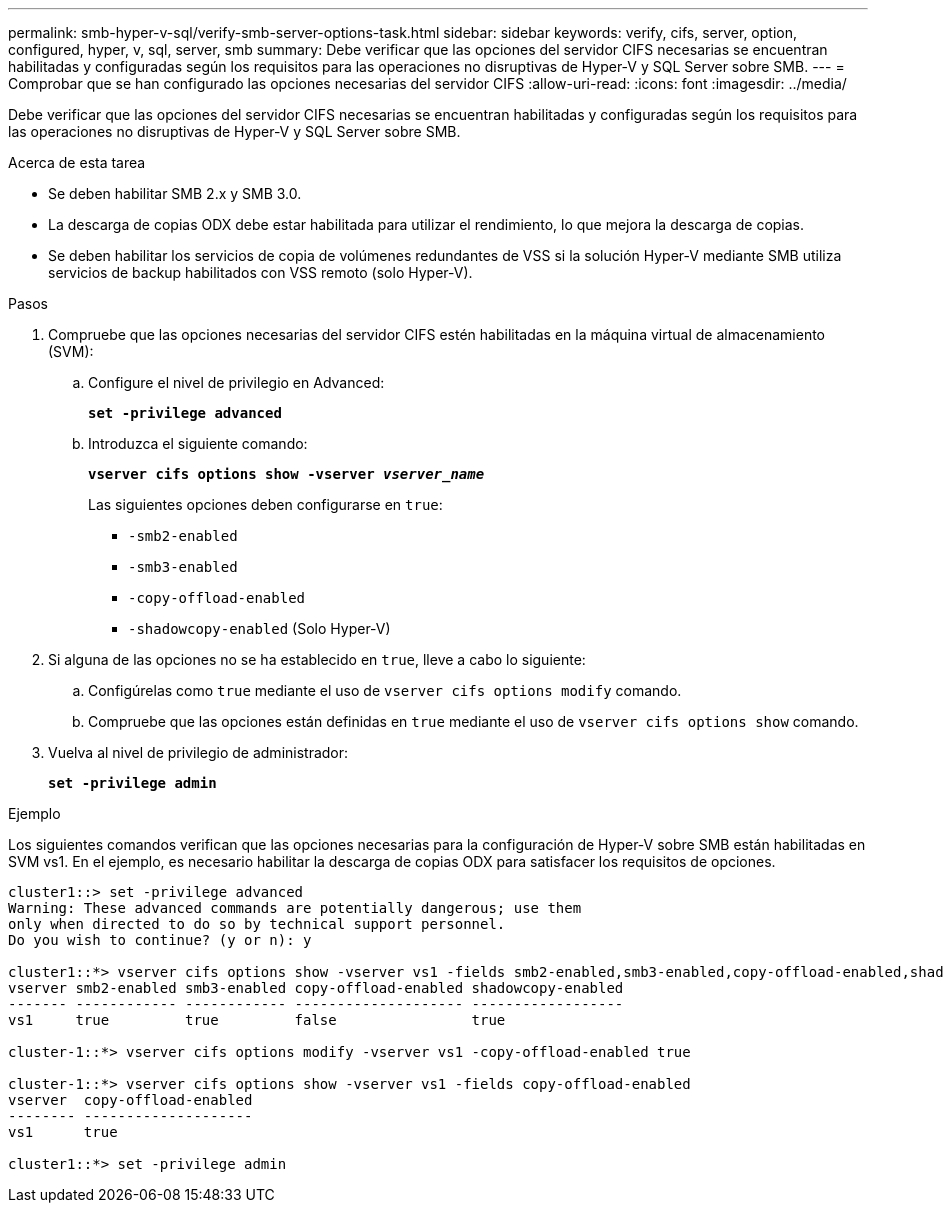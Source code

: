 ---
permalink: smb-hyper-v-sql/verify-smb-server-options-task.html 
sidebar: sidebar 
keywords: verify, cifs, server, option, configured, hyper, v, sql, server, smb 
summary: Debe verificar que las opciones del servidor CIFS necesarias se encuentran habilitadas y configuradas según los requisitos para las operaciones no disruptivas de Hyper-V y SQL Server sobre SMB. 
---
= Comprobar que se han configurado las opciones necesarias del servidor CIFS
:allow-uri-read: 
:icons: font
:imagesdir: ../media/


[role="lead"]
Debe verificar que las opciones del servidor CIFS necesarias se encuentran habilitadas y configuradas según los requisitos para las operaciones no disruptivas de Hyper-V y SQL Server sobre SMB.

.Acerca de esta tarea
* Se deben habilitar SMB 2.x y SMB 3.0.
* La descarga de copias ODX debe estar habilitada para utilizar el rendimiento, lo que mejora la descarga de copias.
* Se deben habilitar los servicios de copia de volúmenes redundantes de VSS si la solución Hyper-V mediante SMB utiliza servicios de backup habilitados con VSS remoto (solo Hyper-V).


.Pasos
. Compruebe que las opciones necesarias del servidor CIFS estén habilitadas en la máquina virtual de almacenamiento (SVM):
+
.. Configure el nivel de privilegio en Advanced:
+
`*set -privilege advanced*`

.. Introduzca el siguiente comando:
+
`*vserver cifs options show -vserver _vserver_name_*`

+
Las siguientes opciones deben configurarse en `true`:

+
*** `-smb2-enabled`
*** `-smb3-enabled`
*** `-copy-offload-enabled`
*** `-shadowcopy-enabled` (Solo Hyper-V)




. Si alguna de las opciones no se ha establecido en `true`, lleve a cabo lo siguiente:
+
.. Configúrelas como `true` mediante el uso de `vserver cifs options modify` comando.
.. Compruebe que las opciones están definidas en `true` mediante el uso de `vserver cifs options show` comando.


. Vuelva al nivel de privilegio de administrador:
+
`*set -privilege admin*`



.Ejemplo
Los siguientes comandos verifican que las opciones necesarias para la configuración de Hyper-V sobre SMB están habilitadas en SVM vs1. En el ejemplo, es necesario habilitar la descarga de copias ODX para satisfacer los requisitos de opciones.

[listing]
----
cluster1::> set -privilege advanced
Warning: These advanced commands are potentially dangerous; use them
only when directed to do so by technical support personnel.
Do you wish to continue? (y or n): y

cluster1::*> vserver cifs options show -vserver vs1 -fields smb2-enabled,smb3-enabled,copy-offload-enabled,shadowcopy-enabled
vserver smb2-enabled smb3-enabled copy-offload-enabled shadowcopy-enabled
------- ------------ ------------ -------------------- ------------------
vs1     true         true         false                true

cluster-1::*> vserver cifs options modify -vserver vs1 -copy-offload-enabled true

cluster-1::*> vserver cifs options show -vserver vs1 -fields copy-offload-enabled
vserver  copy-offload-enabled
-------- --------------------
vs1      true

cluster1::*> set -privilege admin
----